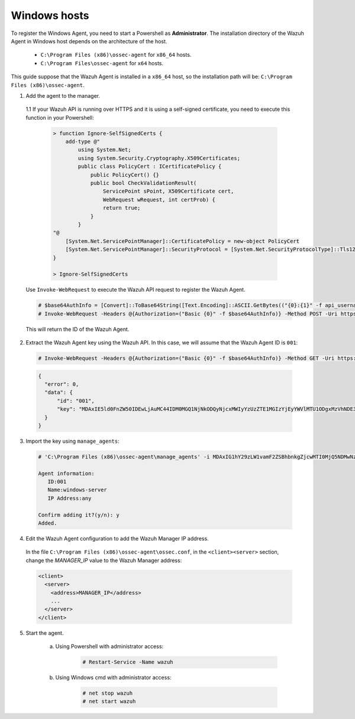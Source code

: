 .. Copyright (C) 2019 Wazuh, Inc.

.. _api-register-windows:

Windows hosts
=============

To register the Windows Agent, you need to start a Powershell as **Administrator**. The installation directory of the Wazuh Agent in Windows host depends on the architecture of the host.

	- ``C:\Program Files (x86)\ossec-agent`` for ``x86_64`` hosts.
	- ``C:\Program Files\ossec-agent`` for ``x64`` hosts.

This guide suppose that the Wazuh Agent is installed in a ``x86_64`` host, so the installation path will be: ``C:\Program Files (x86)\ossec-agent``.

1. Add the agent to the manager.

  1.1 If your Wazuh API is running over HTTPS and it is using a self-signed certificate, you need to execute this function in your Powershell:

    .. code-block:: powershell

      > function Ignore-SelfSignedCerts {
          add-type @"
              using System.Net;
              using System.Security.Cryptography.X509Certificates;
              public class PolicyCert : ICertificatePolicy {
                  public PolicyCert() {}
                  public bool CheckValidationResult(
                      ServicePoint sPoint, X509Certificate cert,
                      WebRequest wRequest, int certProb) {
                      return true;
                  }
              }
      "@
          [System.Net.ServicePointManager]::CertificatePolicy = new-object PolicyCert
          [System.Net.ServicePointManager]::SecurityProtocol = [System.Net.SecurityProtocolType]::Tls12;
      }

      > Ignore-SelfSignedCerts

  Use ``Invoke-WebRequest`` to execute the Wazuh API request to register the Wazuh Agent.

  .. code-block:: console
    
    # $base64AuthInfo = [Convert]::ToBase64String([Text.Encoding]::ASCII.GetBytes(("{0}:{1}" -f api_username, api_password)))
    # Invoke-WebRequest -Headers @{Authorization=("Basic {0}" -f $base64AuthInfo)} -Method POST -Uri https://192.168.1.2:55000/agents -Body @{name=windows_agent} | ConvertFrom-Json

  This will return the ID of the Wazuh Agent.

2. Extract the Wazuh Agent key using the Wazuh API. In this case, we will assume that the Wazuh Agent ID is ``001``:

  .. code-block:: console

    # Invoke-WebRequest -Headers @{Authorization=("Basic {0}" -f $base64AuthInfo)} -Method GET -Uri https://192.168.1.2:55000/agents/001/key | ConvertFrom-Json

  .. code-block:: json

    {
      "error": 0,
      "data": {
          "id": "001",
          "key": "MDAxIE5ld0FnZW50IDEwLjAuMC44IDM0MGQ1NjNkODQyNjcxMWIyYzUzZTE1MGIzYjEyYWVlMTU1ODgxMzVhNDE3MWQ1Y2IzZDY4M2Y0YjA0ZWVjYzM="
      }
    }

3. Import the key using ``manage_agents``:

  .. code-block:: console

      # 'C:\Program Files (x86)\ossec-agent\manage_agents' -i MDAxIG1hY29zLW1vamF2ZSBhbnkgZjcwMTI0MjQ5NDMwNzA3N2IyN2NlZjRmZDQ1NzlmYzkwYzcyMzcyZDMxMTM5ZTBkZjZiYzdmODMyODBjZjA4YQ

      Agent information:
         ID:001
         Name:windows-server
         IP Address:any

      Confirm adding it?(y/n): y
      Added.

4. Edit the Wazuh Agent configuration to add the Wazuh Manager IP address.

  In the file ``C:\Program Files (x86)\ossec-agent\ossec.conf``, in the ``<client><server>`` section, change the *MANAGER_IP* value to the Wazuh Manager address:

  .. code-block:: xml

    <client>
      <server>
        <address>MANAGER_IP</address>
        ...
      </server>
    </client>

5. Start the agent.

	a) Using Powershell with administrator access:

		.. code-block:: console

			# Restart-Service -Name wazuh

	b) Using Windows cmd with administrator access:

		.. code-block:: console

			# net stop wazuh
			# net start wazuh
